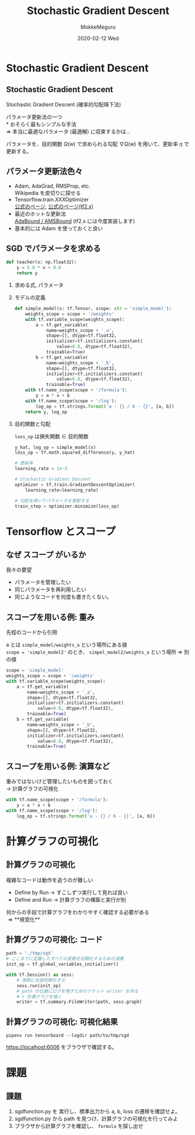#+title: Stochastic Gradient Descent
#+date: 2020-02-12 Wed
#+author: MokkeMeguru
#+email: meguru.mokke@gmail.com

#+language: ja
#+select_tags: export
#+exclude_tags: noexport
#+creator: Emacs 26.3 (Org mode 9.2.6)
#+options: ':nil *:t -:t ::t <:t \n:t ^:t arch:headline author:t
#+options: broken-links:nil c:nil creator:nil d:(not "LOGBOOK") date:t e:t
#+options: email:t f:t inline:t num:t p:nil pri:nil prop:nil stat:t tags:t
#+options: tasks:t tex:t timestamp:t title:t toc:t todo:t |:t
#+options: H:2 toc:t \n:t
#+latex_class_options: [dvipdfmx, 11pt, allowframebreaks]
#+latex_class: beamer
#+columns: %45ITEM %10BEAMER_env(Env) %10BEAMER_act(Act) %4BEAMER_col(Col) %8BEAMER_opt(Opt)
#+beamer_header: \usepackage{tabulary}
#+beamer_header: \usepackage{amsmath}
#+beamer_header: \usepackage{minted}
#+beamer_header: \setbeamertemplate{page number in head/foot}[framenumber]
#+beamer_header: \setbeamerfont{block body}{size=\tiny}
#+beamer_header: \setbeamerfont{block title}{size=\small}
#+beamer_header: \setbeamerfont{block body example}{size=\small}
#+beamer_theme: Berlin
#+beamer_color_theme:
#+beamer_font_theme:
#+beamer_inner_theme:
#+beamer_outer_theme:
#+startup: beamer
#+BEAMER_HEADER: \AtBeginSection[]{\begin{frame}<beamer>\frametitle{Presentaion agenda}\tableofcontents[currentsection]\end{frame}}
* Stochastic Gradient Descent
** Stochastic Gradient Descent
  Stochastic Gradient Descent (確率的勾配降下法)
  #+LATEX: \par
  パラメータ更新法の一つ
  \ast おそらく最もシンプルな手法
  \Rightarrow 本当に最適なパラメータ (最適解) に収束するかは…
  \begin{eqnarray*}
  w &:=& w - \eta \nabla Q (w)\\
  , where && \\
  w &{\rm is}& {\rm weights} \\
  Q(w) &{\rm is}& {\rm objective\ function}
  \end{eqnarray*}
  パラメータを、目的関数 $Q(w)$ で求められる勾配 $\nabla Q (w)$ を用いて、更新率 $\eta$ で更新する。
** パラメータ更新法色々
   - Adam, AdaGrad, RMSProp, etc.
     Wikipedia を皮切りに探せる
   - Tensorflow.train.XXXOptimizer
      [[https://www.tensorflow.org/api_docs/python/tf/keras/optimizers][公式のページ]], [[https://www.tensorflow.org/api_docs/python/tf/keras/optimizers][公式のページ(tf2.x)]]
   - 最近のホットな更新法
      [[https://github.com/Luolc/AdaBound][AdaBound / AMSBound]] (tf2.x には今度実装します)
   - 基本的には Adam を使っておくと良い
** SGD でパラメータを求める
   :PROPERTIES:
   :BEAMER_opt: allowframebreaks
   :END:
   
   #+begin_src python
     def teacher(x: np.float32):
         y = 5.0 * x + 8.0
         return y
   #+end_src
*** 求める式, パラメータ
    #+LATEX: \fontsize{12pt}{7.2}\selectfont
    \begin{eqnarray*}
     y = a x &+& b\\
     \\
     , where&&\\
     a&=&5.0 \\b&=&8.0
     \end{eqnarray*}
*** モデルの定義
    #+begin_src python
      def simple_model(x: tf.Tensor, scope: str = 'simple_model'):
          weights_scope = scope + '/weights'
          with tf.variable_scope(weights_scope):
              a = tf.get_variable(
                  name=weights_scope + '_a',
                  shape=[], dtype=tf.float32,
                  initializer=tf.initializers.constant(
                      value=0.0, dtype=tf.float32),
                  trainable=True)
              b = tf.get_variable(
                  name=weights_scope + '_b',
                  shape=[], dtype=tf.float32,
                  initializer=tf.initializers.constant(
                      value=0.0, dtype=tf.float32),
                  trainable=True)
          with tf.name_scope(scope + '/formula'):
              y = a * x + b
          with tf.name_scope(scope + '/log'):
              log_op = tf.strings.format('a - {} / b - {}', [a, b])
          return y, log_op
    #+end_src
*** 目的関数と勾配
    #+LATEX: \hfill\\
    #+LATEX: \fontsize{9pt}{7.2}\selectfont
    ~loss_op~ は損失関数 \in 目的関数
    #+LATEX: \fontsize{6pt}{7.2}\selectfont
    #+begin_src python
      y_hat, log_op = simple_model(x)
      loss_op = tf.math.squared_difference(y, y_hat)

      # 更新率
      learning_rate = 1e-3

      # Stochastic Gradient Descent
      optimizer = tf.train.GradientDescentOptimizer(
          learning_rate=learning_rate)

      # 勾配を用いてパラメータを更新する
      train_step = optimizer.minimize(loss_op)
    #+end_src
* Tensorflow とスコープ
** なぜ スコープ がいるか
  我々の要望
  - パラメータを管理したい
  - 同じパラメータを再利用したい
  - 同じようなコードを何度も書きたくない。
** スコープを用いる例: 重み
   先程のコードから引用
   #+LATEX: \hfill\\
   #+LATEX: \hfill\\
   a とは ~simple_model/weights_a~ という場所にある値
   ~scope = 'simple_model2'~ のとき、 ~simpel_model2/weights_a~ という場所 \Rightarrow 別の値
   #+LATEX: \fontsize{6pt}{7.2}\selectfont
   #+begin_src python
     scope = 'simple_model'
     weights_scope = scope + '/weights'
     with tf.variable_scope(weights_scope):
         a = tf.get_variable(
             name=weights_scope + '_a',
             shape=[], dtype=tf.float32,
             initializer=tf.initializers.constant(
                 value=0.0, dtype=tf.float32),
             trainable=True)
         b = tf.get_variable(
             name=weights_scope + '_b',
             shape=[], dtype=tf.float32,
             initializer=tf.initializers.constant(
                 value=0.0, dtype=tf.float32),
             trainable=True)
   #+end_src
** スコープを用いる例: 演算など
   重みではないけど管理したいものを囲っておく
   \rightarrow 計算グラフの可視化
   #+begin_src python
     with tf.name_scope(scope + '/formula'):
         y = a * x + b
     with tf.name_scope(scope + '/log'):
         log_op = tf.strings.format('a - {} / b - {}', [a, b])
   #+end_src
* 計算グラフの可視化
** 計算グラフの可視化
   複雑なコードは動作を追うのが難しい
   - Define by Run \rightarrow すこしずつ実行して見れば良い
   - Define and Run \rightarrow 計算グラフの構築と実行が別
   #+LATEX: \hfill\\
   #+LATEX: \hfill\\
   何からの手段で計算グラフをわかりやすく確認する必要がある
   \Rightarrow **視覚化**
** 計算グラフの可視化: コード
   #+begin_src python
     path = './tmp/sgd'
     # ここまでに定義したすべての変数を初期化するための演算
     init_op = tf.global_variables_initializer()

     with tf.Session() as sess:
         # 実際に全部初期化する
         sess.run(init_op)
         # path の位置にログを残すためのソケット writer を作る
         # + 計算グラフを描く
         writer = tf.summary.FileWriter(path, sess.graph)
   #+end_src
   #+LATEX: \framebreak
** 計算グラフの可視化: 可視化結果
   ~pipenv run tensorboard --logdir path/to/tmp/sgd~
   #+LATEX: \hfill{} をターミナルで実行
   https://localhost:6006 をブラウザで確認する。
   #+ATTR_LATEX: :width 6cm
   [[../img/whole_graph.png]]
* 課題
** 課題
  1. sgd\under{}function.py を 実行し、標準出力から a, b, loss の遷移を確認せよ。
  2. sgd\under{}function.py から path を見つけ、計算グラフの可視化を行ってみよ
  3. ブラウザから計算グラフを確認し、 ~formula~ を探し出せ
